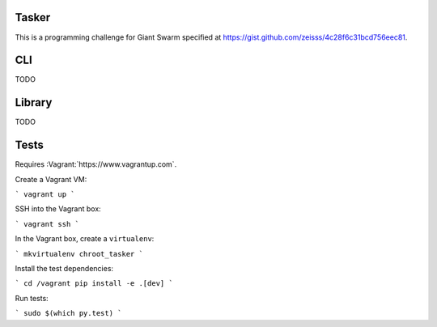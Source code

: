 .. image:: https://requires.io/github/adamtheturtle/chroot_tasker/requirements.svg?branch=master
     :target: https://requires.io/github/adamtheturtle/chroot_tasker/requirements/?branch=master
     :alt: Requirements Status

.. image:: https://travis-ci.org/adamtheturtle/chroot_tasker.svg?branch=master
    :target: https://travis-ci.org/adamtheturtle/chroot_tasker

.. image:: https://coveralls.io/repos/github/adamtheturtle/chroot_tasker/badge.svg?branch=master :target: https://coveralls.io/github/adamtheturtle/chroot_tasker?branch=master

Tasker
------

This is a programming challenge for Giant Swarm specified at
https://gist.github.com/zeisss/4c28f6c31bcd756eec81.

CLI
---

TODO

Library
-------

TODO

Tests
-----

Requires :Vagrant:`https://www.vagrantup.com`.

Create a Vagrant VM:

```
vagrant up
```

SSH into the Vagrant box:

```
vagrant ssh
```

In the Vagrant box, create a ``virtualenv``:

```
mkvirtualenv chroot_tasker
```

Install the test dependencies:

```
cd /vagrant
pip install -e .[dev]
```

Run tests:

```
sudo $(which py.test)
```
